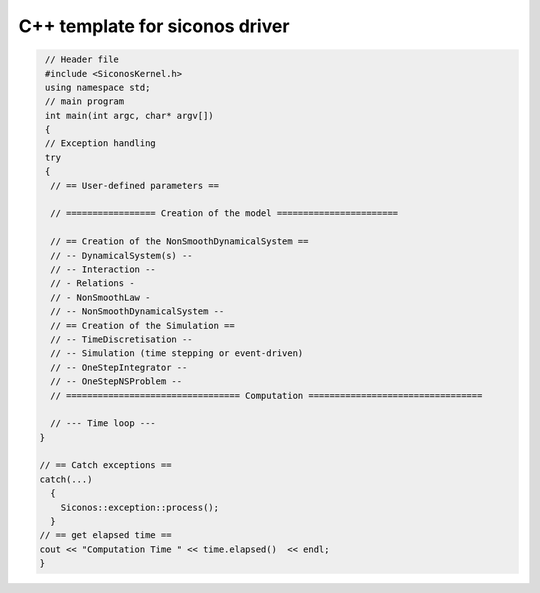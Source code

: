 .. _template_siconos_driver:


C++ template for siconos driver
===============================

.. highlight:: c++
	       
.. code::

   // Header file
   #include <SiconosKernel.h>
   using namespace std;
   // main program
   int main(int argc, char* argv[])
   {
   // Exception handling
   try
   {
    // == User-defined parameters ==
    
    // ================= Creation of the model =======================
    
    // == Creation of the NonSmoothDynamicalSystem ==
    // -- DynamicalSystem(s) --
    // -- Interaction --
    // - Relations - 
    // - NonSmoothLaw -
    // -- NonSmoothDynamicalSystem --	
    // == Creation of the Simulation ==
    // -- TimeDiscretisation --
    // -- Simulation (time stepping or event-driven)
    // -- OneStepIntegrator --
    // -- OneStepNSProblem --
    // ================================= Computation =================================

    // --- Time loop ---
  }
  
  // == Catch exceptions ==
  catch(...)
    {
      Siconos::exception::process();
    }
  // == get elapsed time ==
  cout << "Computation Time " << time.elapsed()  << endl;  
  }
